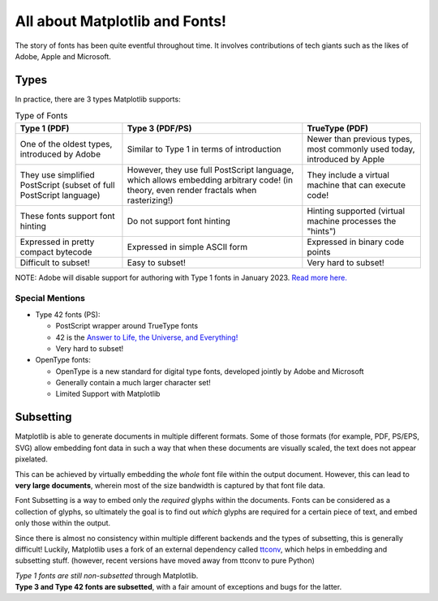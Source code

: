 All about Matplotlib and Fonts!
===============================

The story of fonts has been quite eventful throughout time. It involves
contributions of tech giants such as the likes of Adobe, Apple and Microsoft.

Types
-----
In practice, there are 3 types Matplotlib supports:

.. list-table:: Type of Fonts
   :header-rows: 1

   * - Type 1 (PDF)
     - Type 3 (PDF/PS)
     - TrueType (PDF)
   * - One of the oldest types, introduced by Adobe
     - Similar to Type 1 in terms of introduction
     - Newer than previous types, most commonly used today, introduced by Apple
   * - They use simplified PostScript
       (subset of full PostScript language)
     - However, they use full PostScript language, which allows embedding
       arbitrary code!
       (in theory, even render fractals when rasterizing!)
     - They include a virtual machine that can execute code!
   * - These fonts support font hinting
     - Do not support font hinting
     - Hinting supported (virtual machine processes the "hints")
   * - Expressed in pretty compact bytecode
     - Expressed in simple ASCII form
     - Expressed in binary code points
   * - Difficult to subset!
     - Easy to subset!
     - Very hard to subset!

NOTE: Adobe will disable support for authoring with Type 1 fonts in
January 2023. `Read more here. <https://helpx.adobe.com/fonts/kb/postscript-type-1-fonts-end-of-support.html>`_

Special Mentions
~~~~~~~~~~~~~~~~
- Type 42 fonts (PS):

  - PostScript wrapper around TrueType fonts
  - 42 is the `Answer to Life, the Universe, and Everything! <https://en.wikipedia.org/wiki/Answer_to_Life,_the_Universe,_and_Everything>`_
  - Very hard to subset!

- OpenType fonts:

  - OpenType is a new standard for digital type fonts, developed jointly by
    Adobe and Microsoft
  - Generally contain a much larger character set!
  - Limited Support with Matplotlib


Subsetting
----------
Matplotlib is able to generate documents in multiple different formats. Some of
those formats (for example, PDF, PS/EPS, SVG) allow embedding font data in such
a way that when these documents are visually scaled, the text does not appear
pixelated.

This can be achieved by virtually embedding the *whole* font file within the
output document. However, this can lead to **very large documents**, wherein
most of the size bandwidth is captured by that font file data.

Font Subsetting is a way to embed only the *required* glyphs within the
documents. Fonts can be considered as a collection of glyphs, so ultimately the
goal is to find out *which* glyphs are required for a certain piece of text,
and embed only those within the output.

Since there is almost no consistency within multiple different backends and the
types of subsetting, this is generally difficult! Luckily, Matplotlib uses a
fork of an external dependency called
`ttconv <https://github.com/sandflow/ttconv>`_, which helps in embedding and
subsetting stuff. (however, recent versions have moved away from ttconv to pure
Python)

| *Type 1 fonts are still non-subsetted* through Matplotlib.
| **Type 3 and Type 42 fonts are subsetted**, with a fair amount of exceptions and bugs for the latter.
